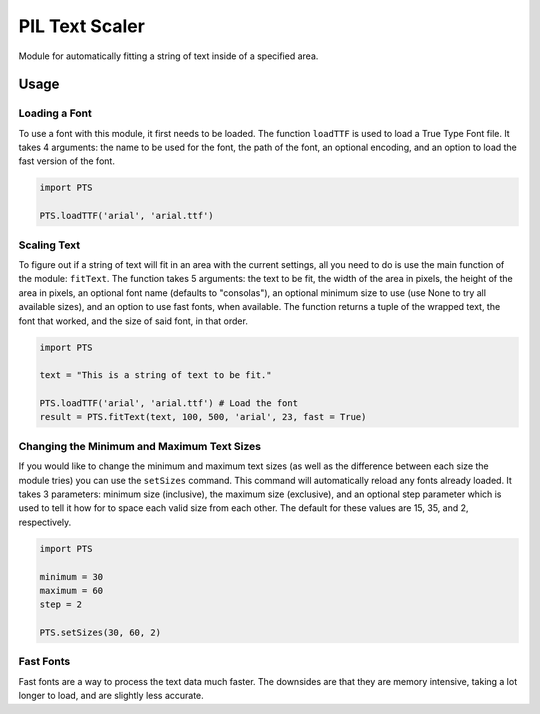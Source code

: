 PIL Text Scaler
===============
Module for automatically fitting a string of text inside of a specified area.

Usage
_____
Loading a Font
--------------
To use a font with this module, it first needs to be loaded. The function ``loadTTF`` is used to load a True Type Font file. It takes 4 arguments: the name to be used for the font, the path of the font, an optional encoding, and an option to load the fast version of the font.

.. code:: python

    import PTS

    PTS.loadTTF('arial', 'arial.ttf')

Scaling Text
------------
To figure out if a string of text will fit in an area with the current settings, all you need to do is use the main function of the module: ``fitText``. The function takes 5 arguments: the text to be fit, the width of the area in pixels, the height of the area in pixels, an optional font name (defaults to "consolas"), an optional minimum size to use (use None to try all available sizes), and an option to use fast fonts, when available. The function returns a tuple of the wrapped text, the font that worked, and the size of said font, in that order.

.. code:: python

    import PTS

    text = "This is a string of text to be fit."

    PTS.loadTTF('arial', 'arial.ttf') # Load the font
    result = PTS.fitText(text, 100, 500, 'arial', 23, fast = True)


Changing the Minimum and Maximum Text Sizes
-------------------------------------------
If you would like to change the minimum and maximum text sizes (as well as the difference between each size the module tries) you can use the ``setSizes`` command. This command will automatically reload any fonts already loaded. It takes 3 parameters: minimum size (inclusive), the maximum size (exclusive), and an optional step parameter which is used to tell it how for to space each valid size from each other. The default for these values are 15, 35, and 2, respectively.

.. code:: python

    import PTS

    minimum = 30
    maximum = 60
    step = 2

    PTS.setSizes(30, 60, 2)

Fast Fonts
----------
Fast fonts are a way to process the text data much faster. The downsides are that they are memory intensive, taking a lot longer to load, and are slightly less accurate.

